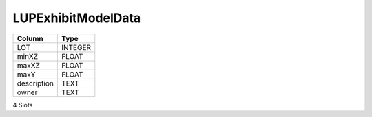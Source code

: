 LUPExhibitModelData
-------------------

==================================================  ==========
Column                                              Type      
==================================================  ==========
LOT                                                 INTEGER   
minXZ                                               FLOAT     
maxXZ                                               FLOAT     
maxY                                                FLOAT     
description                                         TEXT      
owner                                               TEXT      
==================================================  ==========

4 Slots